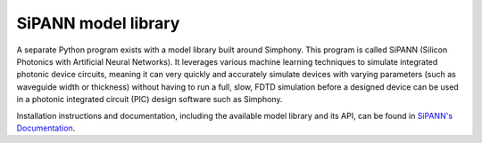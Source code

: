 .. _sipann-documentation:

SiPANN model library
--------------------

A separate Python program exists with a model library built
around Simphony. This program is called SiPANN (Silicon Photonics 
with Artificial Neural Networks). It leverages various machine 
learning techniques to simulate integrated photonic device circuits,
meaning it can very quickly and accurately simulate devices with 
varying parameters (such as waveguide width or thickness) without
having to run a full, slow, FDTD simulation before a designed device
can be used in a photonic integrated circuit (PIC) design software
such as Simphony.

Installation instructions and documentation, including the available 
model library and its API, can be found in `SiPANN's Documentation`_.

.. _SiPANN's Documentation: https://sipann.readthedocs.io/en/latest/index.html

